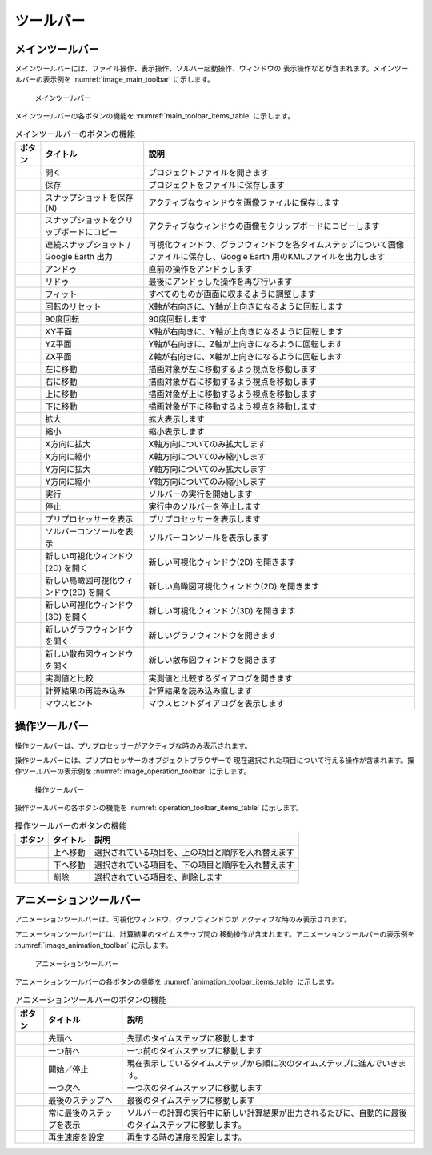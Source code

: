 ツールバー
============

.. _sec_main_toolbar:

メインツールバー
----------------

メインツールバーには、ファイル操作、表示操作、ソルバー起動操作、ウィンドウの
表示操作などが含まれます。メインツールバーの表示例を
:numref:`image_main_toolbar` に示します。

.. _image_main_toolbar:

.. figure:: images/main_toolbar.png

   メインツールバー

メインツールバーの各ボタンの機能を :numref:`main_toolbar_items_table` に示します。

.. |icon_file_open| image:: images/icon_file_open.png
.. |icon_file_save| image:: images/icon_file_save.png
.. |icon_file_snapshot| image:: images/icon_file_snapshot.png
.. |icon_file_snapshot_clipboard| image:: images/icon_file_snapshot_clipboard.png
.. |icon_file_googleearth| image:: images/icon_file_googleearth.png
.. |icon_undo| image:: images/icon_undo.png
.. |icon_redo| image:: images/icon_redo.png
.. |icon_fit| image:: images/icon_fit.png
.. |icon_reset_rotation| image:: images/icon_reset_rotation.png
.. |icon_rotate_90| image:: images/icon_rotate_90.png
.. |icon_xy_plane| image:: images/icon_xy_plane.png
.. |icon_yz_plane| image:: images/icon_yz_plane.png
.. |icon_xz_plane| image:: images/icon_xz_plane.png
.. |icon_move_left| image:: images/icon_move_left.png
.. |icon_move_right| image:: images/icon_move_right.png
.. |icon_move_top| image:: images/icon_move_top.png
.. |icon_move_bottom| image:: images/icon_move_bottom.png
.. |icon_zoom_in| image:: images/icon_zoom_in.png
.. |icon_zoom_out| image:: images/icon_zoom_out.png
.. |icon_extend_x| image:: images/icon_extend_x.png
.. |icon_shorten_x| image:: images/icon_shorten_x.png
.. |icon_extend_y| image:: images/icon_extend_y.png
.. |icon_shorten_y| image:: images/icon_shorten_y.png
.. |icon_run| image:: images/icon_run.png
.. |icon_stop| image:: images/icon_stop.png
.. |icon_pre_processor| image:: images/icon_pre_processor.png
.. |icon_solver_console| image:: images/icon_solver_console.png
.. |icon_post2d| image:: images/icon_post2d.png
.. |icon_birdseye_post2d| image:: images/icon_birdseye_post2d.png
.. |icon_post3d| image:: images/icon_post3d.png
.. |icon_chart_window| image:: images/icon_chart_window.png
.. |icon_scatterd_chart| image:: images/icon_scatterd_chart.png
.. |icon_compare_measured| image:: images/icon_compare_measured.png
.. |icon_reload_result| image:: images/icon_reload_result.png
.. |icon_mouse_hints| image:: images/icon_mouse_hints.png

.. _main_toolbar_items_table:

.. list-table:: メインツールバーのボタンの機能
   :header-rows: 1

   * - ボタン
     - タイトル
     - 説明
   * - |icon_file_open|
     - 開く
     - プロジェクトファイルを開きます
   * - |icon_file_save|
     - 保存
     - プロジェクトをファイルに保存します
   * - |icon_file_snapshot|
     - スナップショットを保存 (N)
     - アクティブなウィンドウを画像ファイルに保存します
   * - |icon_file_snapshot_clipboard|
     - スナップショットをクリップボードにコピー
     - アクティブなウィンドウの画像をクリップボードにコピーします
   * - |icon_file_googleearth|
     - 連続スナップショット / Google Earth 出力
     - 可視化ウィンドウ、グラフウィンドウを各タイムステップについて画像ファイルに保存し、Google Earth 用のKMLファイルを出力します
   * - |icon_undo|
     - アンドゥ
     - 直前の操作をアンドゥします
   * - |icon_redo|
     - リドゥ
     - 最後にアンドゥした操作を再び行います
   * - |icon_fit|
     - フィット
     - すべてのものが画面に収まるように調整します
   * - |icon_reset_rotation|
     - 回転のリセット
     - X軸が右向きに、Y軸が上向きになるように回転します
   * - |icon_rotate_90|
     - 90度回転
     - 90度回転します
   * - |icon_xy_plane|
     - XY平面
     - X軸が右向きに、Y軸が上向きになるように回転します
   * - |icon_yz_plane|
     - YZ平面
     - Y軸が右向きに、Z軸が上向きになるように回転します
   * - |icon_xz_plane|
     - ZX平面
     - Z軸が右向きに、X軸が上向きになるように回転します
   * - |icon_move_left|
     - 左に移動
     - 描画対象が左に移動するよう視点を移動します
   * - |icon_move_right|
     - 右に移動
     - 描画対象が右に移動するよう視点を移動します
   * - |icon_move_top|
     - 上に移動
     - 描画対象が上に移動するよう視点を移動します
   * - |icon_move_bottom|
     - 下に移動
     - 描画対象が下に移動するよう視点を移動します
   * - |icon_zoom_in|
     - 拡大
     - 拡大表示します
   * - |icon_zoom_out|
     - 縮小
     - 縮小表示します
   * - |icon_extend_x|
     - X方向に拡大
     - X軸方向についてのみ拡大します
   * - |icon_shorten_x|
     - X方向に縮小
     - X軸方向についてのみ縮小します
   * - |icon_extend_y|
     - Y方向に拡大
     - Y軸方向についてのみ拡大します
   * - |icon_shorten_y|
     - Y方向に縮小
     - Y軸方向についてのみ縮小します
   * - |icon_run|
     - 実行
     - ソルバーの実行を開始します
   * - |icon_stop|
     - 停止
     - 実行中のソルバーを停止します
   * - |icon_pre_processor|
     - プリプロセッサーを表示
     - プリプロセッサーを表示します
   * - |icon_solver_console|
     - ソルバーコンソールを表示
     - ソルバーコンソールを表示します
   * - |icon_post2d|
     - 新しい可視化ウィンドウ(2D) を開く
     - 新しい可視化ウィンドウ(2D) を開きます
   * - |icon_birdseye_post2d|
     - 新しい鳥瞰図可視化ウィンドウ(2D) を開く
     - 新しい鳥瞰図可視化ウィンドウ(2D) を開きます
   * - |icon_post3d|
     - 新しい可視化ウィンドウ (3D) を開く
     - 新しい可視化ウィンドウ(3D) を開きます
   * - |icon_chart_window|
     - 新しいグラフウィンドウを開く
     - 新しいグラフウィンドウを開きます
   * - |icon_scatterd_chart|
     - 新しい散布図ウィンドウを開く
     - 新しい散布図ウィンドウを開きます
   * - |icon_compare_measured|
     - 実測値と比較
     - 実測値と比較するダイアログを開きます
   * - |icon_reload_result|
     - 計算結果の再読み込み
     - 計算結果を読み込み直します
   * - |icon_mouse_hints|
     - マウスヒント
     - マウスヒントダイアログを表示します

操作ツールバー
---------------

操作ツールバーは、プリプロセッサーがアクティブな時のみ表示されます。

操作ツールバーには、プリプロセッサーのオブジェクトブラウザーで
現在選択された項目について行える操作が含まれます。操作ツールバーの表示例を
:numref:`image_operation_toolbar` に示します。

.. _image_operation_toolbar:

.. figure:: images/operation_toolbar.png

   操作ツールバー

操作ツールバーの各ボタンの機能を :numref:`operation_toolbar_items_table` に示します。

.. |icon_move_up| image:: images/icon_move_up.png
.. |icon_move_down| image:: images/icon_move_down.png
.. |icon_delete| image:: images/icon_delete.png

.. _operation_toolbar_items_table:

.. list-table:: 操作ツールバーのボタンの機能
   :header-rows: 1

   * - ボタン
     - タイトル
     - 説明
   * - |icon_move_up|
     - 上へ移動
     - 選択されている項目を、上の項目と順序を入れ替えます
   * - |icon_move_down|
     - 下へ移動
     - 選択されている項目を、下の項目と順序を入れ替えます
   * - |icon_delete|
     - 削除
     - 選択されている項目を、削除します

アニメーションツールバー
-------------------------

アニメーションツールバーは、可視化ウィンドウ、グラフウィンドウが
アクティブな時のみ表示されます。

アニメーションツールバーには、計算結果のタイムステップ間の
移動操作が含まれます。アニメーションツールバーの表示例を
:numref:`image_animation_toolbar` に示します。

.. _image_animation_toolbar:

.. figure:: images/animation_toolbar.png

   アニメーションツールバー

アニメーションツールバーの各ボタンの機能を
:numref:`animation_toolbar_items_table` に示します。

.. |icon_movie_reset| image:: images/icon_movie_reset.png
.. |icon_movie_backword| image:: images/icon_movie_backword.png
.. |icon_movie_start_stop| image:: images/icon_movie_start_stop.png
.. |icon_movie_forward| image:: images/icon_movie_forward.png
.. |icon_movie_last| image:: images/icon_movie_last.png
.. |icon_move_toggle_follow| image:: images/icon_move_toggle_follow.png
.. |icon_movie_speed| image:: images/icon_movie_speed.png

.. _animation_toolbar_items_table:

.. list-table:: アニメーションツールバーのボタンの機能
   :header-rows: 1

   * - ボタン
     - タイトル
     - 説明
   * - |icon_movie_reset|
     - 先頭へ
     - 先頭のタイムステップに移動します
   * - |icon_movie_backword|
     - 一つ前へ
     - 一つ前のタイムステップに移動します
   * - |icon_movie_start_stop|
     - 開始／停止
     - 現在表示しているタイムステップから順に次のタイムステップに進んでいきます。
   * - |icon_movie_forward|
     - 一つ次へ
     - 一つ次のタイムステップに移動します
   * - |icon_movie_last|
     - 最後のステップへ
     - 最後のタイムステップに移動します
   * - |icon_move_toggle_follow|
     - 常に最後のステップを表示
     - ソルバーの計算の実行中に新しい計算結果が出力されるたびに、自動的に最後のタイムステップに移動します。
   * - |icon_movie_speed|
     - 再生速度を設定
     - 再生する時の速度を設定します。
